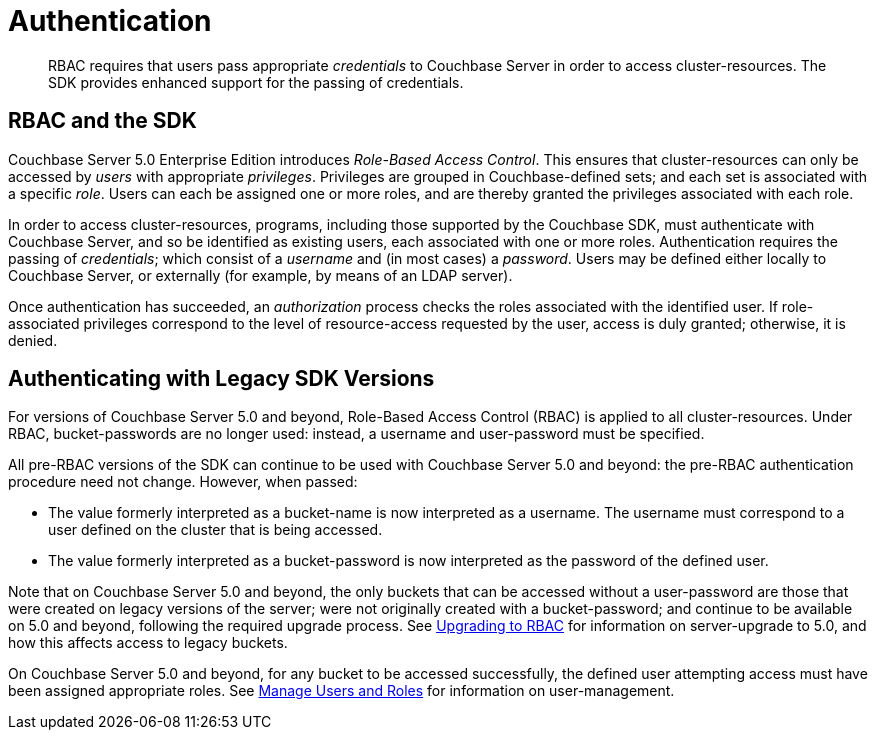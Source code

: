 = Authentication

[abstract]
RBAC requires that users pass appropriate _credentials_ to Couchbase Server in order to access cluster-resources.
The SDK provides enhanced support for the passing of credentials.

[#RBAC_and_the_SDK]
// tag::RBAC_and_the_SDK[]
== RBAC and the SDK

Couchbase Server 5.0 Enterprise Edition introduces _Role-Based Access Control_.
This ensures that cluster-resources can only be accessed by _users_ with appropriate _privileges_.
Privileges are grouped in Couchbase-defined sets; and each set is associated with a specific _role_.
Users can each be assigned one or more roles, and are thereby granted the privileges associated with each role.

In order to access cluster-resources, programs, including those supported by the Couchbase SDK, must authenticate with Couchbase Server, and so be identified as existing users, each associated with one or more roles.
Authentication requires the passing of _credentials_; which consist of a _username_ and (in most cases) a _password_.
Users may be defined either locally to Couchbase Server, or externally (for example, by means of an LDAP server).

Once authentication has succeeded, an _authorization_ process checks the roles associated with the identified user.
If role-associated privileges correspond to the level of resource-access requested by the user, access is duly granted; otherwise, it is denied.
// end::RBAC_and_the_SDK[]

[#authenticating_with_legacy_sdk_versions]
// tag::authenticating_with_legacy_sdk_versions[]
== Authenticating with Legacy SDK Versions

For versions of Couchbase Server 5.0 and beyond, Role-Based Access Control (RBAC) is applied to all cluster-resources.
Under RBAC, bucket-passwords are no longer used: instead, a username and user-password must be specified.

All pre-RBAC versions of the SDK can continue to be used with Couchbase Server 5.0 and beyond: the pre-RBAC authentication procedure need not change.
However, when passed:

* The value formerly interpreted as a bucket-name is now interpreted as a username.
The username must correspond to a user defined on the cluster that is being accessed.
* The value formerly interpreted as a bucket-password is now interpreted as the password of the defined user.

Note that on Couchbase Server 5.0 and beyond, the only buckets that can be accessed without a user-password are those that were created on legacy versions of the server; were not originally created with a bucket-password; and continue to be available on 5.0 and beyond, following the required upgrade process.
See xref:6.0@server:learn:security/upgrading-to-rbac.adoc[Upgrading to RBAC] for information on server-upgrade to 5.0, and how this affects access to legacy buckets.

On Couchbase Server 5.0 and beyond, for any bucket to be accessed successfully, the defined user attempting access must have been assigned appropriate roles.
See xref:6.0@server:manage:manage-security/manage-users-and-roles.adoc[Manage Users and Roles] for information on user-management.
// end::authenticating_with_legacy_sdk_versions[]
